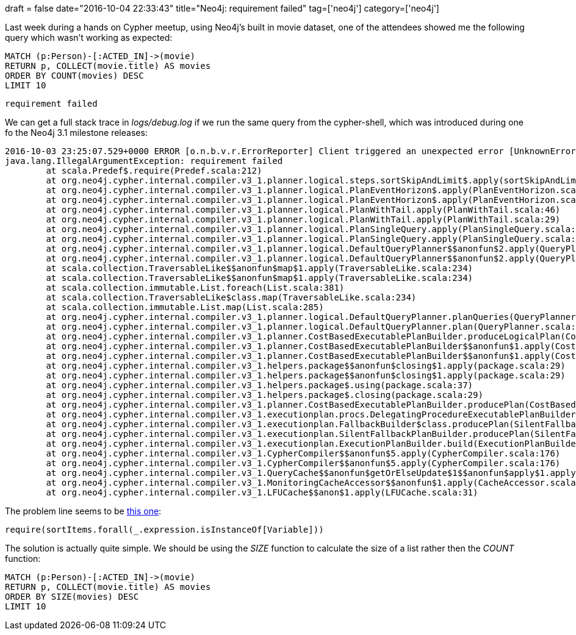 +++
draft = false
date="2016-10-04 22:33:43"
title="Neo4j: requirement failed"
tag=['neo4j']
category=['neo4j']
+++

Last week during a hands on Cypher meetup, using Neo4j's built in movie dataset, one of the attendees showed me the following query which wasn't working as expected:

[source,cypher]
----

MATCH (p:Person)-[:ACTED_IN]->(movie)
RETURN p, COLLECT(movie.title) AS movies
ORDER BY COUNT(movies) DESC
LIMIT 10
----

[source,text]
----

requirement failed
----

We can get a full stack trace in +++<cite>+++logs/debug.log+++</cite>+++ if we run the same query from the cypher-shell, which was introduced during one fo the Neo4j 3.1 milestone releases:

[source,text]
----

2016-10-03 23:25:07.529+0000 ERROR [o.n.b.v.r.ErrorReporter] Client triggered an unexpected error [UnknownError]: requirement failed, reference to. requirement failed
java.lang.IllegalArgumentException: requirement failed
        at scala.Predef$.require(Predef.scala:212)
        at org.neo4j.cypher.internal.compiler.v3_1.planner.logical.steps.sortSkipAndLimit$.apply(sortSkipAndLimit.scala:38)
        at org.neo4j.cypher.internal.compiler.v3_1.planner.logical.PlanEventHorizon$.apply(PlanEventHorizon.scala:43)
        at org.neo4j.cypher.internal.compiler.v3_1.planner.logical.PlanEventHorizon$.apply(PlanEventHorizon.scala:31)
        at org.neo4j.cypher.internal.compiler.v3_1.planner.logical.PlanWithTail.apply(PlanWithTail.scala:46)
        at org.neo4j.cypher.internal.compiler.v3_1.planner.logical.PlanWithTail.apply(PlanWithTail.scala:29)
        at org.neo4j.cypher.internal.compiler.v3_1.planner.logical.PlanSingleQuery.apply(PlanSingleQuery.scala:47)
        at org.neo4j.cypher.internal.compiler.v3_1.planner.logical.PlanSingleQuery.apply(PlanSingleQuery.scala:30)
        at org.neo4j.cypher.internal.compiler.v3_1.planner.logical.DefaultQueryPlanner$$anonfun$2.apply(QueryPlanner.scala:51)
        at org.neo4j.cypher.internal.compiler.v3_1.planner.logical.DefaultQueryPlanner$$anonfun$2.apply(QueryPlanner.scala:51)
        at scala.collection.TraversableLike$$anonfun$map$1.apply(TraversableLike.scala:234)
        at scala.collection.TraversableLike$$anonfun$map$1.apply(TraversableLike.scala:234)
        at scala.collection.immutable.List.foreach(List.scala:381)
        at scala.collection.TraversableLike$class.map(TraversableLike.scala:234)
        at scala.collection.immutable.List.map(List.scala:285)
        at org.neo4j.cypher.internal.compiler.v3_1.planner.logical.DefaultQueryPlanner.planQueries(QueryPlanner.scala:51)
        at org.neo4j.cypher.internal.compiler.v3_1.planner.logical.DefaultQueryPlanner.plan(QueryPlanner.scala:36)
        at org.neo4j.cypher.internal.compiler.v3_1.planner.CostBasedExecutablePlanBuilder.produceLogicalPlan(CostBasedExecutablePlanBuilder.scala:95)
        at org.neo4j.cypher.internal.compiler.v3_1.planner.CostBasedExecutablePlanBuilder$$anonfun$1.apply(CostBasedExecutablePlanBuilder.scala:71)
        at org.neo4j.cypher.internal.compiler.v3_1.planner.CostBasedExecutablePlanBuilder$$anonfun$1.apply(CostBasedExecutablePlanBuilder.scala:71)
        at org.neo4j.cypher.internal.compiler.v3_1.helpers.package$$anonfun$closing$1.apply(package.scala:29)
        at org.neo4j.cypher.internal.compiler.v3_1.helpers.package$$anonfun$closing$1.apply(package.scala:29)
        at org.neo4j.cypher.internal.compiler.v3_1.helpers.package$.using(package.scala:37)
        at org.neo4j.cypher.internal.compiler.v3_1.helpers.package$.closing(package.scala:29)
        at org.neo4j.cypher.internal.compiler.v3_1.planner.CostBasedExecutablePlanBuilder.producePlan(CostBasedExecutablePlanBuilder.scala:70)
        at org.neo4j.cypher.internal.compiler.v3_1.executionplan.procs.DelegatingProcedureExecutablePlanBuilder.producePlan(DelegatingProcedureExecutablePlanBuilder.scala:99)
        at org.neo4j.cypher.internal.compiler.v3_1.executionplan.FallbackBuilder$class.producePlan(SilentFallbackPlanBuilder.scala:37)
        at org.neo4j.cypher.internal.compiler.v3_1.executionplan.SilentFallbackPlanBuilder.producePlan(SilentFallbackPlanBuilder.scala:56)
        at org.neo4j.cypher.internal.compiler.v3_1.executionplan.ExecutionPlanBuilder.build(ExecutionPlanBuilder.scala:106)
        at org.neo4j.cypher.internal.compiler.v3_1.CypherCompiler$$anonfun$5.apply(CypherCompiler.scala:176)
        at org.neo4j.cypher.internal.compiler.v3_1.CypherCompiler$$anonfun$5.apply(CypherCompiler.scala:176)
        at org.neo4j.cypher.internal.compiler.v3_1.QueryCache$$anonfun$getOrElseUpdate$1$$anonfun$apply$1.apply(CacheAccessor.scala:36)
        at org.neo4j.cypher.internal.compiler.v3_1.MonitoringCacheAccessor$$anonfun$1.apply(CacheAccessor.scala:57)
        at org.neo4j.cypher.internal.compiler.v3_1.LFUCache$$anon$1.apply(LFUCache.scala:31)
----

The problem line seems to be https://github.com/neo4j/neo4j/blob/0f1c7439d5ba2bf4bfbd2b990bf214b5a28406bf/community/cypher/cypher-compiler-3.1/src/main/scala/org/neo4j/cypher/internal/compiler/v3_1/planner/logical/steps/sortSkipAndLimit.scala#L38[this one]:

[source,scala]
----

require(sortItems.forall(_.expression.isInstanceOf[Variable]))
----

The solution is actually quite simple. We should be using the +++<cite>+++SIZE+++</cite>+++ function to calculate the size of a list rather then the +++<cite>+++COUNT+++</cite>+++ function:

[source,cypher]
----

MATCH (p:Person)-[:ACTED_IN]->(movie)
RETURN p, COLLECT(movie.title) AS movies
ORDER BY SIZE(movies) DESC
LIMIT 10
----
